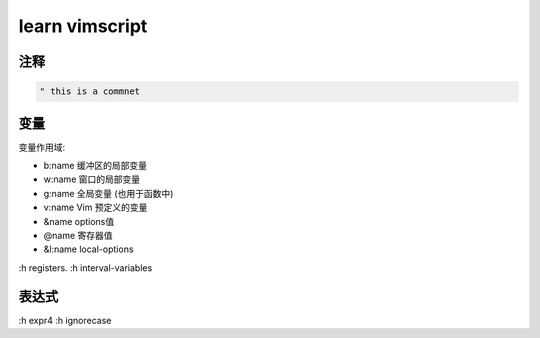 learn vimscript
===============

注释
----

.. code-block:: vim

   " this is a commnet

变量
----

变量作用域:

+ b:name      缓冲区的局部变量
+ w:name      窗口的局部变量
+ g:name      全局变量 (也用于函数中)
+ v:name     Vim 预定义的变量
+ &name    options值
+ @name    寄存器值
+ &l:name   local-options


:h registers.
:h interval-variables

表达式
------

:h expr4
:h ignorecase
